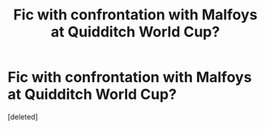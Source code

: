 #+TITLE: Fic with confrontation with Malfoys at Quidditch World Cup?

* Fic with confrontation with Malfoys at Quidditch World Cup?
:PROPERTIES:
:Score: 1
:DateUnix: 1586132015.0
:DateShort: 2020-Apr-06
:FlairText: What's That Fic?
:END:
[deleted]

